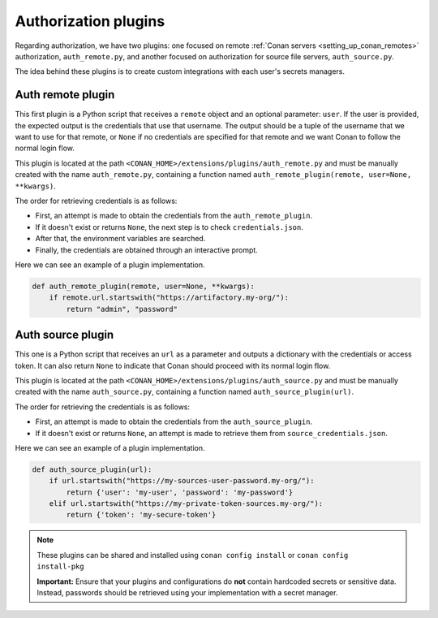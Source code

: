.. _reference_extensions_authorization_plugin:

Authorization plugins
---------------------

Regarding authorization, we have two plugins: one focused on remote  :ref:`Conan servers <setting_up_conan_remotes>`
authorization, ``auth_remote.py``, and another focused on authorization for source file servers, ``auth_source.py``.

The idea behind these plugins is to create custom integrations with each user's secrets managers.

Auth remote plugin
+++++++++++++++++++
This first plugin is a Python script that receives a ``remote`` object and an optional parameter: ``user``. If the user
is provided, the expected output is the credentials that use that username. The output should be a tuple of the
username that we want to use for that remote, or ``None`` if no credentials are specified for that remote and we want
Conan to follow the normal login flow.

This plugin is located at the path ``<CONAN_HOME>/extensions/plugins/auth_remote.py`` and must be manually created with
the name ``auth_remote.py``, containing a function named ``auth_remote_plugin(remote, user=None, **kwargs)``.

The order for retrieving credentials is as follows:

* First, an attempt is made to obtain the credentials from the ``auth_remote_plugin``.
* If it doesn't exist or returns ``None``, the next step is to check ``credentials.json``.
* After that, the environment variables are searched.
* Finally, the credentials are obtained through an interactive prompt.

Here we can see an example of a plugin implementation.

.. code-block:: python

    def auth_remote_plugin(remote, user=None, **kwargs):
        if remote.url.startswith("https://artifactory.my-org/"):
            return "admin", "password"


Auth source plugin
+++++++++++++++++++
This one is a Python script that receives an ``url`` as a parameter and outputs a dictionary with the credentials or
access token. It can also return ``None`` to indicate that Conan should proceed with its normal login flow.

This plugin is located at the path ``<CONAN_HOME>/extensions/plugins/auth_source.py`` and must be manually created with the name
``auth_source.py``, containing a function named ``auth_source_plugin(url)``.

The order for retrieving the credentials is as follows:

* First, an attempt is made to obtain the credentials from the ``auth_source_plugin``.
* If it doesn't exist or returns ``None``, an attempt is made to retrieve them from ``source_credentials.json``.

Here we can see an example of a plugin implementation.

.. code-block:: python

    def auth_source_plugin(url):
        if url.startswith("https://my-sources-user-password.my-org/"):
            return {'user': 'my-user', 'password': 'my-password'}
        elif url.startswith("https://my-private-token-sources.my-org/"):
            return {'token': 'my-secure-token'}


.. note::

    These plugins can be shared and installed using ``conan config install`` or ``conan config install-pkg``

    **Important:** Ensure that your plugins and configurations do **not** contain hardcoded secrets or sensitive data.
    Instead, passwords should be retrieved using your implementation with a secret manager.
